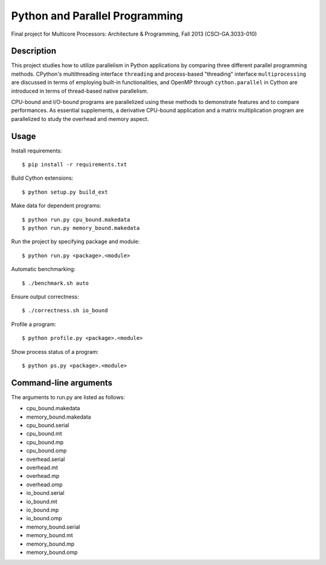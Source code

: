 Python and Parallel Programming
===============================
Final project for Multicore Processors: Architecture & Programming, Fall 2013 (CSCI-GA.3033-010)

Description
-----------

This project studies how to utilize parallelism in Python applications by comparing three different parallel programming methods. CPython's multithreading interface ``threading`` and process-based "threading" interface ``multiprocessing`` are discussed in terms of employing built-in functionalities, and OpenMP through ``cython.parallel`` in Cython are introduced in terms of thread-based native parallelism.

CPU-bound and I/O-bound programs are parallelized using these methods to demonstrate features and to compare performances. As essential supplements, a derivative CPU-bound application and a matrix multiplication program are parallelized to study the overhead and memory aspect.

Usage
-----
Install requirements::

  $ pip install -r requirements.txt


Build Cython extensions::

  $ python setup.py build_ext


Make data for dependent programs::

  $ python run.py cpu_bound.makedata
  $ python run.py memory_bound.makedata


Run the project by specifying package and module::

  $ python run.py <package>.<module>


Automatic benchmarking::

  $ ./benchmark.sh auto


Ensure output correctness::

  $ ./correctness.sh io_bound


Profile a program::

  $ python profile.py <package>.<module>


Show process status of a program::

  $ python ps.py <package>.<module>


Command-line arguments
----------------------

The arguments to run.py are listed as follows:

- cpu_bound.makedata
- memory_bound.makedata
- cpu_bound.serial
- cpu_bound.mt
- cpu_bound.mp
- cpu_bound.omp
- overhead.serial
- overhead.mt
- overhead.mp
- overhead.omp
- io_bound.serial
- io_bound.mt
- io_bound.mp
- io_bound.omp
- memory_bound.serial
- memory_bound.mt
- memory_bound.mp
- memory_bound.omp

